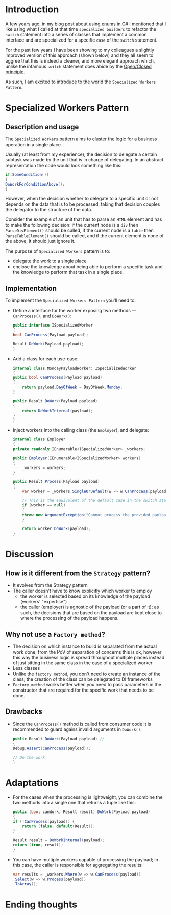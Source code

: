 #+BEGIN_COMMENT
.. title: Introducing the Specialized Workers pattern
.. slug: specialized-workers-pattern
.. date: 2022-05-24 15:04:45 UTC+03:00
.. tags:
.. category:
.. link:
.. description:
.. type: text
.. status: draft
#+END_COMMENT
* Introduction

A few years ago, in my [[link://slug/using-enums-in-c-sharp][blog post about using enums in C#]] I mentioned that I like using what I called at that time =specialized builders= to refactor the =switch= statement into a series of classes that implement a common interface and are specialized for a specific =case= of the =switch= statement.

For the past few years I have been showing to my colleagues a slightly improved version of this approach (shown below) and they all seem to aggree that this is indeed a cleaner, and more elegant approach which, unlike the infamous =switch= statement does abide by the [[https://en.wikipedia.org/wiki/Open/closed_principle][Open/Closed principle]].

As such, I am excited to introduce to the world the =Specialized Workers Pattern=.

* Specialized Workers Pattern

** Description and usage

   The =Specialized Workers= pattern aims to cluster the logic for a business operation in a single place.

   Usually (at least from my experience), the decision to delegate a certain subtask was made by the unit that is in charge of delegating. In an abstract representation the code would look something like this:
   #+begin_src csharp
     if(SomeCondition())
     {
	 DoWorkForConditionAbove();
     }
   #+end_src

   However, when the decision whether to delegate to a specific unit or not depends on the data that is to be processed, taking that decision couples the delegator to the structure of the data.

   Consider the example of an unit that has to parse an =HTML= element and has to make the following decision: if the current node is a =div= then =ParseDivElement()= should be called, if the current node is a =table= then =ParseTableElement()= should be called, and if the current element is none of the above, it should just ignore it.

   The purpose of =Specialized Workers= pattern is to:
   - delegate the work to a single place
   - enclose the knowledge about being able to perform a specific task and the knowledge to perform that task in a single place.

** Implementation

   To implement the =Specialized Workers Pattern= you'll need to:
   - Define a interface for the worker exposing two methods --- =CanProcess()=, and =DoWork()=:
     #+begin_src csharp
       public interface ISpecializedWorker
       {
	   bool CanProcess(Payload payload);

	   Result DoWork(Payload payload);
       }
     #+end_src

   - Add a class for each use-case:
     #+begin_src csharp
       internal class MondayPayloadWorker: ISpecializedWorker
       {
	   public bool CanProcess(Payload payload)
	   {
	       return payload.DayOfWeek = DayOfWeek.Monday;
	   }

	   public Result DoWork(Payload payload)
	   {
	       return DoWorkInternal(payload);
	   }
       }
     #+end_src

   - Inject workers into the calling class (the =Employer=), and delegate:
     #+begin_src csharp
       internal class Employer
       {
	   private readonly IEnumerable<ISpecializedWorker> _workers;

	   public Employer(IEnumerable<ISpecializedWorker> workers)
	   {
	       _workers = workers;
	   }

	   public Result Process(Payload payload)
	   {
	       var worker = _workers.SingleOrDefault(w => w.CanProcess(payload));

	       // This is the equivalent of the default case in the switch statement
	       if (worker == null)
	       {
		   throw new ArgumentException("Cannot process the provided payload.");
	       }

	       return worker.DoWork(payload);
	   }
     #+end_src

* Discussion

** How is it different from the =Strategy= pattern?

   - It evolves from the Strategy pattern
   - The caller doesn't have to know explicitly which worker to employ
     - the worker is selected based on its knowledge of the payload (workers' "expertise")
     - the caller (employer) is agnostic of the payload (or a part of it); as such, the decisions that are based on the payload are kept close to where the processing of the payload happens.

** Why not use a =Factory method=?

   - The decision on which instance to build is separated from the actual work done; from the PoV of separation of concerns this is ok, however this way the business logic is spread throughout multiple places instead of just sitting in the same class in the case of a specialized worker
   - Less classes
   - Unlike the =factory method=, you don't need to create an instance of the class; the creation of the class can be delegated to DI frameworks
   - =Factory method= works better when you need to pass parameters in the constructor that are required for the specific work that needs to be done.

** Drawbacks

   - Since the =CanProcess()= method is called from consumer code it is recommended to guard agains invalid arguments in =DoWork()=:
     #+begin_src csharp
       public Result DoWork(Payload payload) //
       {
	   Debug.Assert(CanProcess(payload));

	   // Do the work
       }
     #+end_src

* Adaptations
  - For the cases when the processing is lightweight, you can combine the two methods into a single one that returns a tuple like this:
    #+begin_src csharp
      public (bool canWork, Result result) DoWork(Payload payload)
      {
	  if (!CanProcess(payload)) {
	      return (false, default(Result));
	  }

	  Result result = DoWorkInternal(payload);
	  return (true, result);
      }
    #+end_src

  - You can have multiple workers capable of processing the payload; in this case, the caller is responsible for aggregating the results:
    #+begin_src csharp
      var results = _workers.Where(w => w.CanProcess(payload))
	  .Select(w => w.Process(payload))
	  .ToArray();
    #+end_src

* Ending thoughts
